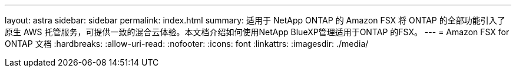---
layout: astra 
sidebar: sidebar 
permalink: index.html 
summary: 适用于 NetApp ONTAP 的 Amazon FSX 将 ONTAP 的全部功能引入了原生 AWS 托管服务，可提供一致的混合云体验。本文档介绍如何使用NetApp BlueXP管理适用于ONTAP 的FSX。 
---
= Amazon FSX for ONTAP 文档
:hardbreaks:
:allow-uri-read: 
:nofooter: 
:icons: font
:linkattrs: 
:imagesdir: ./media/


